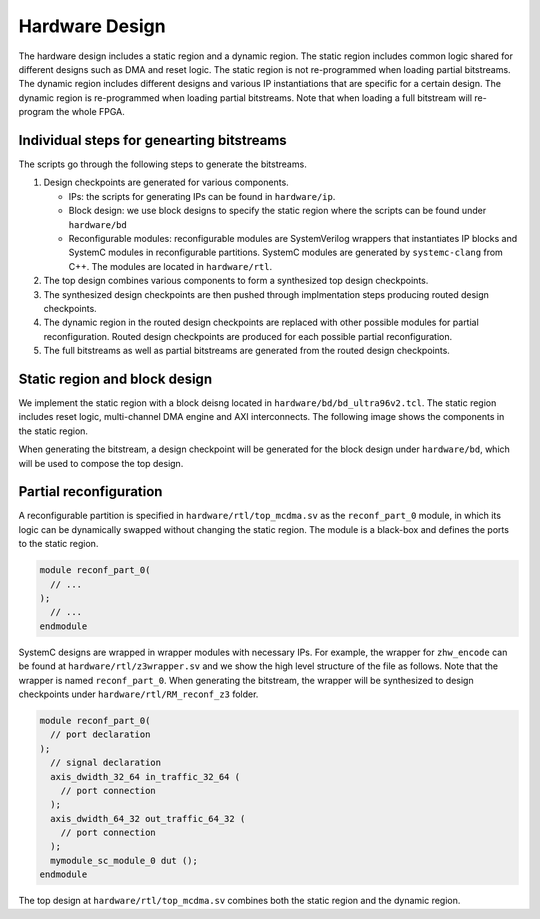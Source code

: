 .. highlight:: console

===============
Hardware Design
===============

The hardware design includes a static region and a dynamic region.
The static region includes common logic shared for different designs such as DMA and reset logic.
The static region is not re-programmed when loading partial bitstreams.
The dynamic region includes different designs and various IP instantiations that are specific for a certain design.
The dynamic region is re-programmed when loading partial bitstreams.
Note that when loading a full bitstream will re-program the whole FPGA.

Individual steps for genearting bitstreams
------------------------------------------

The scripts go through the following steps to generate the bitstreams.

#. Design checkpoints are generated for various components.

   * IPs: the scripts for generating IPs can be found in ``hardware/ip``.

   * Block design: we use block designs to specify the static region where the scripts can be found under ``hardware/bd``

   * Reconfigurable modules: reconfigurable modules are SystemVerilog wrappers that instantiates IP blocks and SystemC modules in reconfigurable partitions. 
     SystemC modules are generated by ``systemc-clang`` from C++.
     The modules are located in ``hardware/rtl``.

#. The top design combines various components to form a synthesized top design checkpoints.

#. The synthesized design checkpoints are then pushed through implmentation steps producing routed design checkpoints.

#. The dynamic region in the routed design checkpoints are replaced with other possible modules for partial reconfiguration.
   Routed design checkpoints are produced for each possible partial reconfiguration.

#. The full bitstreams as well as partial bitstreams are generated from the routed design checkpoints.


Static region and block design
------------------------------

We implement the static region with a block deisng located in ``hardware/bd/bd_ultra96v2.tcl``.
The static region includes reset logic, multi-channel DMA engine and AXI interconnects.
The following image shows the components in the static region.

.. image:: figs/block-design.png
  :alt: Static region block design

When generating the bitstream, a design checkpoint will be generated for the block design under ``hardware/bd``, which will be used to compose the top design.


Partial reconfiguration
-----------------------

A reconfigurable partition is specified in ``hardware/rtl/top_mcdma.sv`` as the ``reconf_part_0`` module, in which its logic can be dynamically swapped without changing the static region.
The module is a black-box and defines the ports to the static region.

.. code-block:: systemverilog

  module reconf_part_0(
    // ...
  );
    // ...
  endmodule

SystemC designs are wrapped in wrapper modules with necessary IPs.
For example, the wrapper for ``zhw_encode`` can be found at ``hardware/rtl/z3wrapper.sv`` and we show the high level structure of the file as follows.
Note that the wrapper is named ``reconf_part_0``.
When generating the bitstream, the wrapper will be synthesized to design checkpoints under ``hardware/rtl/RM_reconf_z3`` folder.

.. code-block:: systemverilog

  module reconf_part_0(
    // port declaration
  );
    // signal declaration
    axis_dwidth_32_64 in_traffic_32_64 (
      // port connection
    );
    axis_dwidth_64_32 out_traffic_64_32 (
      // port connection
    );
    mymodule_sc_module_0 dut ();
  endmodule

The top design at ``hardware/rtl/top_mcdma.sv`` combines both the static region and the dynamic region.

.. code-block::systemverilog

  module top(
    // ports
  );
    bd_wrapper sw(
      // port connection
    );

    reconf_part_0 inst_rp(
      .*
    );

  endmodule

